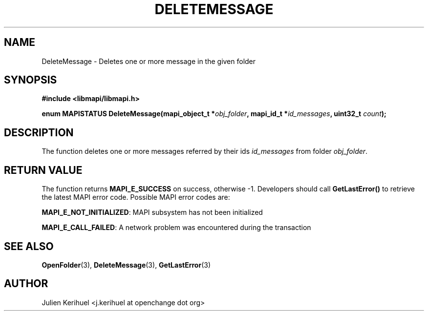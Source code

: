 .\" OpenChange Project Libraries Man Pages
.\"
.\" This manpage is Copyright (C) 2007 Julien Kerihuel;
.\"
.\" Permission is granted to make and distribute verbatim copies of this
.\" manual provided the copyright notice and this permission notice are
.\" preserved on all copies.
.\"
.\" Permission is granted to copy and distribute modified versions of this
.\" manual under the conditions for verbatim copying, provided that the
.\" entire resulting derived work is distributed under the terms of a
.\" permission notice identical to this one.
.\" 
.\" Since the OpenChange and Samba4 libraries are constantly changing, this
.\" manual page may be incorrect or out-of-date.  The author(s) assume no
.\" responsibility for errors or omissions, or for damages resulting from
.\" the use of the information contained herein.  The author(s) may not
.\" have taken the same level of care in the production of this manual,
.\" which is licensed free of charge, as they might when working
.\" professionally.
.\" 
.\" Formatted or processed versions of this manual, if unaccompanied by
.\" the source, must acknowledge the copyright and authors of this work.
.\"
.\" Process this file with
.\" groff -man -Tascii DeleteMessage.3
.\"

.TH DELETEMESSAGE 3 2007-04-23 "OpenChange libmapi 0.2" "OpenChange Programmer's Manual"
.SH NAME
DeleteMessage \- Deletes one or more message in the given folder
.SH SYNOPSIS
.nf
.B #include <libmapi/libmapi.h>
.sp
.BI "enum MAPISTATUS DeleteMessage(mapi_object_t *" obj_folder ", mapi_id_t *" id_messages ", uint32_t " count ");"
.fi
.SH DESCRIPTION
The function deletes one or more messages referred by their ids
.IR id_messages
from folder
.IR obj_folder .

.SH RETURN VALUE
The function returns
.BI MAPI_E_SUCCESS
on success, otherwise -1. Developers should call
.B GetLastError()
to retrieve the latest MAPI error code. Possible MAPI error codes are:

.BR "MAPI_E_NOT_INITIALIZED": 
MAPI subsystem has not been initialized

.BR "MAPI_E_CALL_FAILED": 
A network problem was encountered during the transaction

.SH "SEE ALSO"
.BR OpenFolder (3),
.BR DeleteMessage (3),
.BR GetLastError (3)

.SH AUTHOR
Julien Kerihuel <j.kerihuel at openchange dot org>
